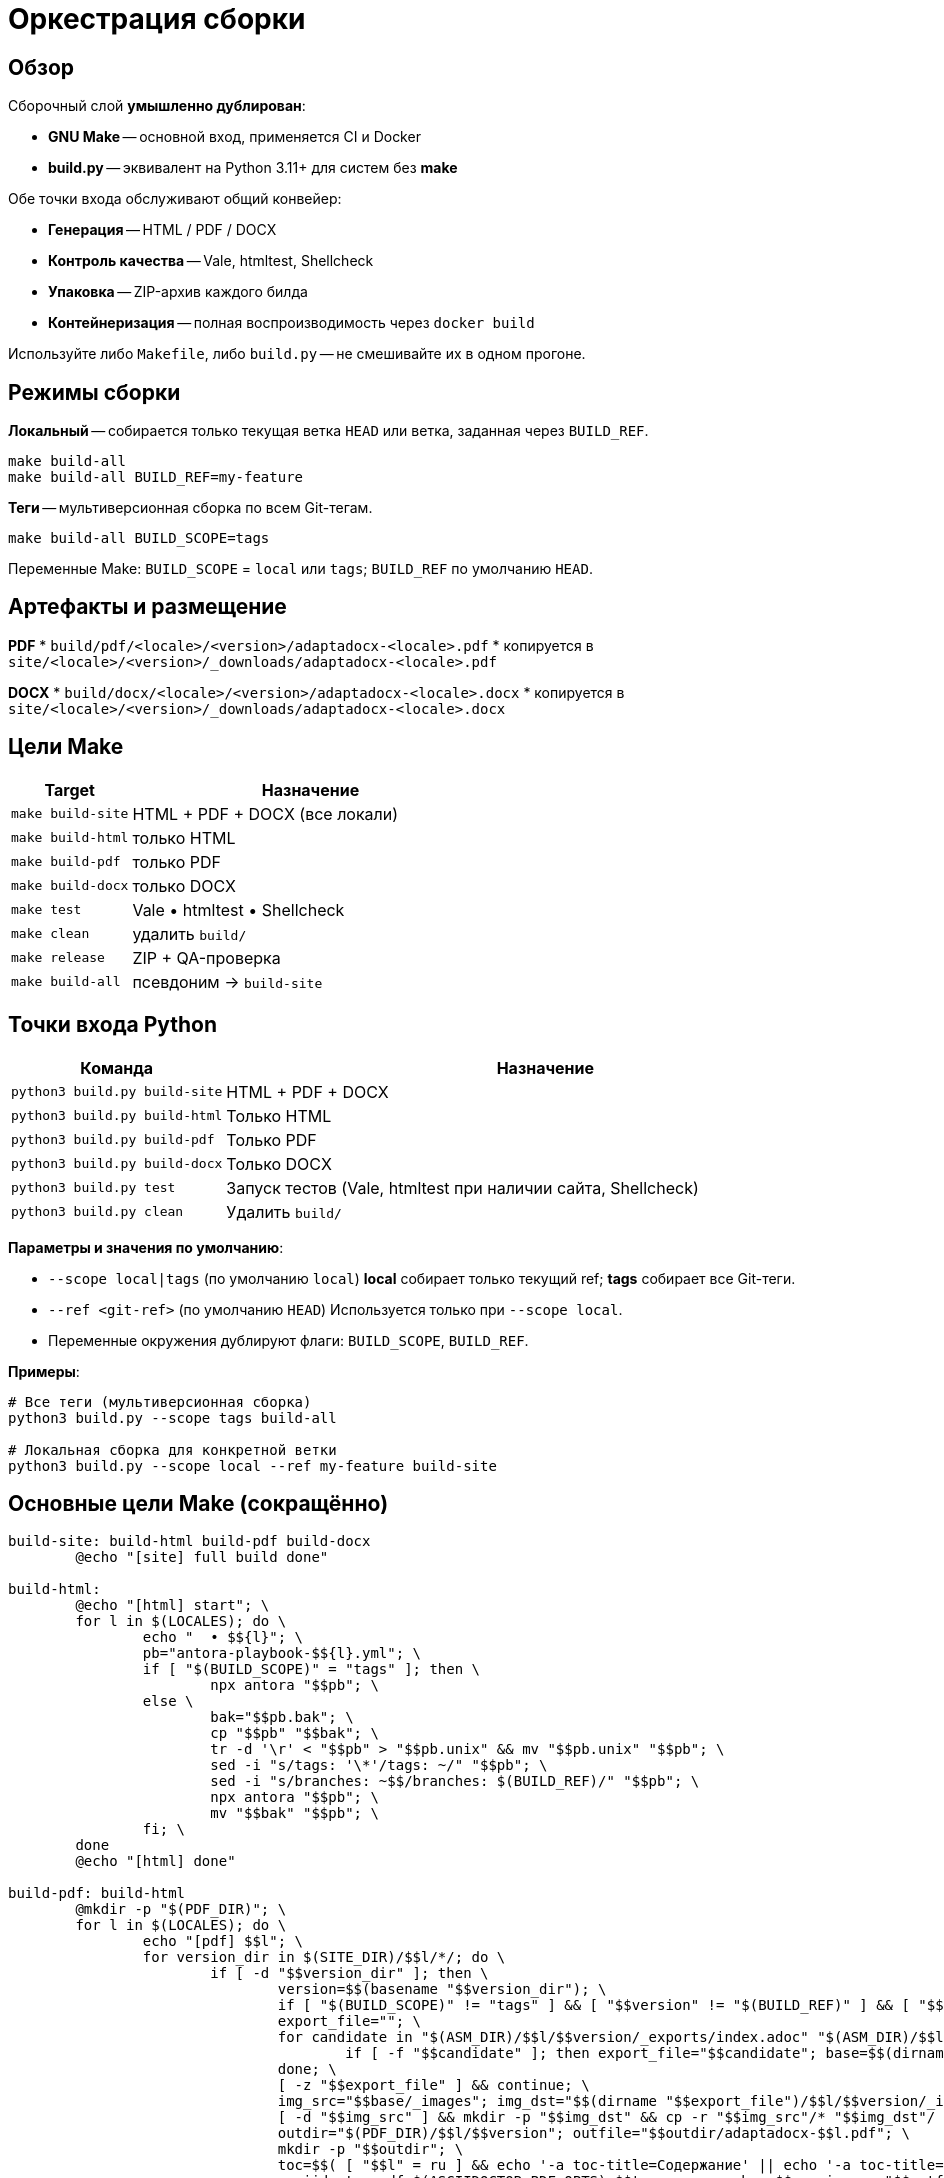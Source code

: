 = Оркестрация сборки
:navtitle: Оркестрация сборки

== Обзор

Сборочный слой *умышленно дублирован*:

* *GNU Make* -- основной вход, применяется CI и Docker
* *build.py* -- эквивалент на Python 3.11+ для систем без *make*

Обе точки входа обслуживают общий конвейер:

* *Генерация* -- HTML / PDF / DOCX
* *Контроль качества* -- Vale, htmltest, Shellcheck
* *Упаковка* -- ZIP-архив каждого билда
* *Контейнеризация* -- полная воспроизводимость через `docker build`

Используйте либо `Makefile`, либо `build.py` -- не смешивайте их в одном прогоне.

== Режимы сборки

*Локальный* -- собирается только текущая ветка `HEAD` или ветка, заданная через `BUILD_REF`.

[source,bash]
----
make build-all
make build-all BUILD_REF=my-feature
----

*Теги* -- мультиверсионная сборка по всем Git-тегам.

[source,bash]
----
make build-all BUILD_SCOPE=tags
----

Переменные Make: `BUILD_SCOPE` = `local` или `tags`; `BUILD_REF` по умолчанию `HEAD`.

== Артефакты и размещение

*PDF*
* `build/pdf/<locale>/<version>/adaptadocx-<locale>.pdf`
* копируется в `site/<locale>/<version>/_downloads/adaptadocx-<locale>.pdf`

*DOCX*
* `build/docx/<locale>/<version>/adaptadocx-<locale>.docx`
* копируется в `site/<locale>/<version>/_downloads/adaptadocx-<locale>.docx`

== Цели Make

[cols="1,3",options="header"]
|===
|Target |Назначение

|`make build-site` |HTML + PDF + DOCX (все локали)
|`make build-html` |только HTML
|`make build-pdf`  |только PDF
|`make build-docx` |только DOCX
|`make test`       |Vale • htmltest • Shellcheck
|`make clean`      |удалить `build/`
|`make release`    |ZIP + QA-проверка
|`make build-all`  |псевдоним → `build-site`
|===

== Точки входа Python

[cols="1,3",options="header"]
|===
|Команда |Назначение

|`python3 build.py build-site` |HTML + PDF + DOCX
|`python3 build.py build-html` |Только HTML
|`python3 build.py build-pdf`  |Только PDF
|`python3 build.py build-docx` |Только DOCX
|`python3 build.py test`       |Запуск тестов (Vale, htmltest при наличии сайта, Shellcheck)
|`python3 build.py clean`      |Удалить `build/`
|===

*Параметры и значения по умолчанию*:

* `--scope local|tags` (по умолчанию `local`)  
  *local* собирает только текущий ref; *tags* собирает все Git-теги.
* `--ref <git-ref>` (по умолчанию `HEAD`)  
  Используется только при `--scope local`.
* Переменные окружения дублируют флаги: `BUILD_SCOPE`, `BUILD_REF`.

*Примеры*:

[source,bash]
----
# Все теги (мультиверсионная сборка)
python3 build.py --scope tags build-all

# Локальная сборка для конкретной ветки
python3 build.py --scope local --ref my-feature build-site
----


== Основные цели Make (сокращённо)

[source,make]
----
build-site: build-html build-pdf build-docx
	@echo "[site] full build done"

build-html:
	@echo "[html] start"; \
	for l in $(LOCALES); do \
		echo "  • $${l}"; \
		pb="antora-playbook-$${l}.yml"; \
		if [ "$(BUILD_SCOPE)" = "tags" ]; then \
			npx antora "$$pb"; \
		else \
			bak="$$pb.bak"; \
			cp "$$pb" "$$bak"; \
			tr -d '\r' < "$$pb" > "$$pb.unix" && mv "$$pb.unix" "$$pb"; \
			sed -i "s/tags: '\*'/tags: ~/" "$$pb"; \
			sed -i "s/branches: ~$$/branches: $(BUILD_REF)/" "$$pb"; \
			npx antora "$$pb"; \
			mv "$$bak" "$$pb"; \
		fi; \
	done
	@echo "[html] done"

build-pdf: build-html
	@mkdir -p "$(PDF_DIR)"; \
	for l in $(LOCALES); do \
		echo "[pdf] $$l"; \
		for version_dir in $(SITE_DIR)/$$l/*/; do \
			if [ -d "$$version_dir" ]; then \
				version=$$(basename "$$version_dir"); \
				if [ "$(BUILD_SCOPE)" != "tags" ] && [ "$$version" != "$(BUILD_REF)" ] && [ "$$version" != "current" ] && [ "$$version" != "main" ]; then continue; fi; \
				export_file=""; \
				for candidate in "$(ASM_DIR)/$$l/$$version/_exports/index.adoc" "$(ASM_DIR)/$$l/_exports/index.adoc" "$(ASM_DIR)/_exports/$$l/$$version/index.adoc" "$(ASM_DIR)/_exports/$$l/index.adoc"; do \
					if [ -f "$$candidate" ]; then export_file="$$candidate"; base=$$(dirname "$$(dirname "$$candidate")")); break; fi; \
				done; \
				[ -z "$$export_file" ] && continue; \
				img_src="$$base/_images"; img_dst="$$(dirname "$$export_file")/$$l/$$version/_images"; \
				[ -d "$$img_src" ] && mkdir -p "$$img_dst" && cp -r "$$img_src"/* "$$img_dst"/ || true; \
				outdir="$(PDF_DIR)/$$l/$$version"; outfile="$$outdir/adaptadocx-$$l.pdf"; \
				mkdir -p "$$outdir"; \
				toc=$$( [ "$$l" = ru ] && echo '-a toc-title=Содержание' || echo '-a toc-title=Contents' ); \
				asciidoctor-pdf $(ASCIIDOCTOR_PDF_OPTS) $$toc -a revnumber=$$version -o "$$outfile" "$$export_file"; \
				mkdir -p "$(SITE_DIR)/$$l/$$version/_downloads"; \
				cp "$$outfile" "$(SITE_DIR)/$$l/$$version/_downloads/adaptadocx-$$l.pdf"; \
			fi; \
		done; \
	done
	@echo "[pdf] done"

build-docx: build-html
	@mkdir -p "$(DOCX_DIR)"; \
	for l in $(LOCALES); do \
		echo "[docx] $$l"; \
		for version_dir in $(SITE_DIR)/$$l/*/; do \
			if [ -d "$$version_dir" ]; then \
				version=$$(basename "$$version_dir"); \
				if [ "$(BUILD_SCOPE)" != "tags" ] && [ "$$version" != "$(BUILD_REF)" ] && [ "$$version" != "current" ] && [ "$$version" != "main" ]; then continue; fi; \
				base="$(ASM_DIR)/$$l/$$version"; \
				img_src="$$base/_images"; img_dst="$$base/_exports/$$l/$$version/_images"; \
				[ -d "$$img_src" ] && mkdir -p "$$img_dst" && cp -r "$$img_src"/* "$$img_dst"/ || true; \
				outdir="$(DOCX_DIR)/$$l/$$version"; outfile="$$outdir/adaptadocx-$$l.docx"; outfile_abs="$(CURDIR)/$$outfile"; \
				mkdir -p "$$outdir"; \
				tmp_meta="$(CURDIR)/$(DOCX_DIR)/meta-$$l-$$version.yml"; \
				sed "s/{page-version}/$$version/g" $(CURDIR)/config/meta-$$l.yml > "$$tmp_meta"; \
				( cd "$$base/_exports" && asciidoctor -b docbook5 -r $(CURDIR)/extensions/collapsible_tree_processor.rb -a allow-uri-read -a revdate! -a revnumber! -a docdate! -a docdatetime! -o - index.adoc | pandoc --from=docbook --to=docx --reference-doc=$(PANDOC_REF) --metadata-file="$$tmp_meta" $(SVG_FILTER) --lua-filter=$(LUA_COVER) -o "$$outfile_abs" ); \
				rm -f "$$tmp_meta"; \
				mkdir -p "$(SITE_DIR)/$$l/$$version/_downloads"; \
				cp "$$outfile" "$(SITE_DIR)/$$l/$$version/_downloads/adaptadocx-$$l.docx"; \
			fi; \
		done; \
	done
	@echo "[docx] done"
----

=== Цели контроля качества

[source,make]
----
test:
	@if [ -d "$(SITE_DIR)" ]; then \
		htmltest -c .htmltest.yml "$(SITE_DIR)"; \
	else \
		echo "[test] Skipping htmltest - no site built"; \
	fi
	@vale --config=.vale.ini docs/
	@find scripts -name '*.sh' -print0 | xargs -0 -I{} bash -c 'tr -d "\r" < "{}" | shellcheck -'
	@echo '[test] OK'
----

=== Служебные цели

[source,make]
----
clean:
	-rm -rf build
	@echo '[clean] build/ removed'

release: build-site test
	@cd build && zip -rq ../"$(RELEASE_FILE)" .
	@echo "[release] $(RELEASE_FILE) created"
----

Где `RELEASE_FILE := adaptadocx-docs-$(VERSION).zip`.

== Работа в контейнере

Образ Docker инкапсулирует весь тулчейн; типовые запуски:

[source,bash]
----
# Сборка образа
docker build -t adaptadocx:latest .

# Полная сборка
docker run --rm -v "$(pwd)":/work adaptadocx:latest make build-site

# Только QA-проверки
docker run --rm -v "$(pwd)":/work adaptadocx:latest make test

# Интерактивная отладка
docker run -it --rm -v "$(pwd)":/work adaptadocx:latest bash
----

== Конфигурационные переменные

|===
|Variable |Назначение |Default
|`LOCALES`      |Поддерживаемые языки  |`ru en`
|`VERSION`      |Версия из Git/package.json |автоопределение
|`BUILD_SCOPE`  |Режим сборки (`local` или `tags`) |`local`
|`BUILD_REF`    |Ветка для локального режима       |`HEAD`
|`SITE_DIR`     |Каталог HTML-сайта    |`build/site`
|`ASM_DIR`      |Каталог сборки Antora |`build/asm`
|`PDF_DIR`      |Каталог PDF-файлов    |`build/pdf`
|`DOCX_DIR`     |Каталог DOCX-файлов   |`build/docx`
|`PANDOC_REF`   |Референсный DOCX      |`docx/reference.docx`
|`LUA_COVER`    |Lua-фильтр обложки    |`docx/coverpage.lua`
|`SVG_FILTER`   |Lua-фильтр SVG→PNG    |`docx/svg2png.lua`
|`RELEASE_FILE` |Имя архива релиза     |`adaptadocx-docs-$(VERSION).zip`
|===

=== Определение версии

[source,make]
----
VERSION := $(shell git describe --tags --abbrev=0 2>/dev/null \
             || node -p "require('./package.json').version")
----

== Отладка

* *Unknown target* -- запускать `make` из корня репозитория
* *Stale artefacts* -- `make clean` перед новой сборкой
* *CI mismatch* -- версии инструментов в Docker должны совпадать с локальными

См. также: xref:ci-cd-workflows.adoc[]